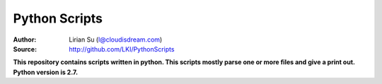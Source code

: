 Python Scripts
==============

:Author: Lirian Su (l@cloudisdream.com)
:Source: http://github.com/LKI/PythonScripts

**This repository contains scripts written in python. This scripts mostly parse one or more files and give a print out. Python version is 2.7.**

